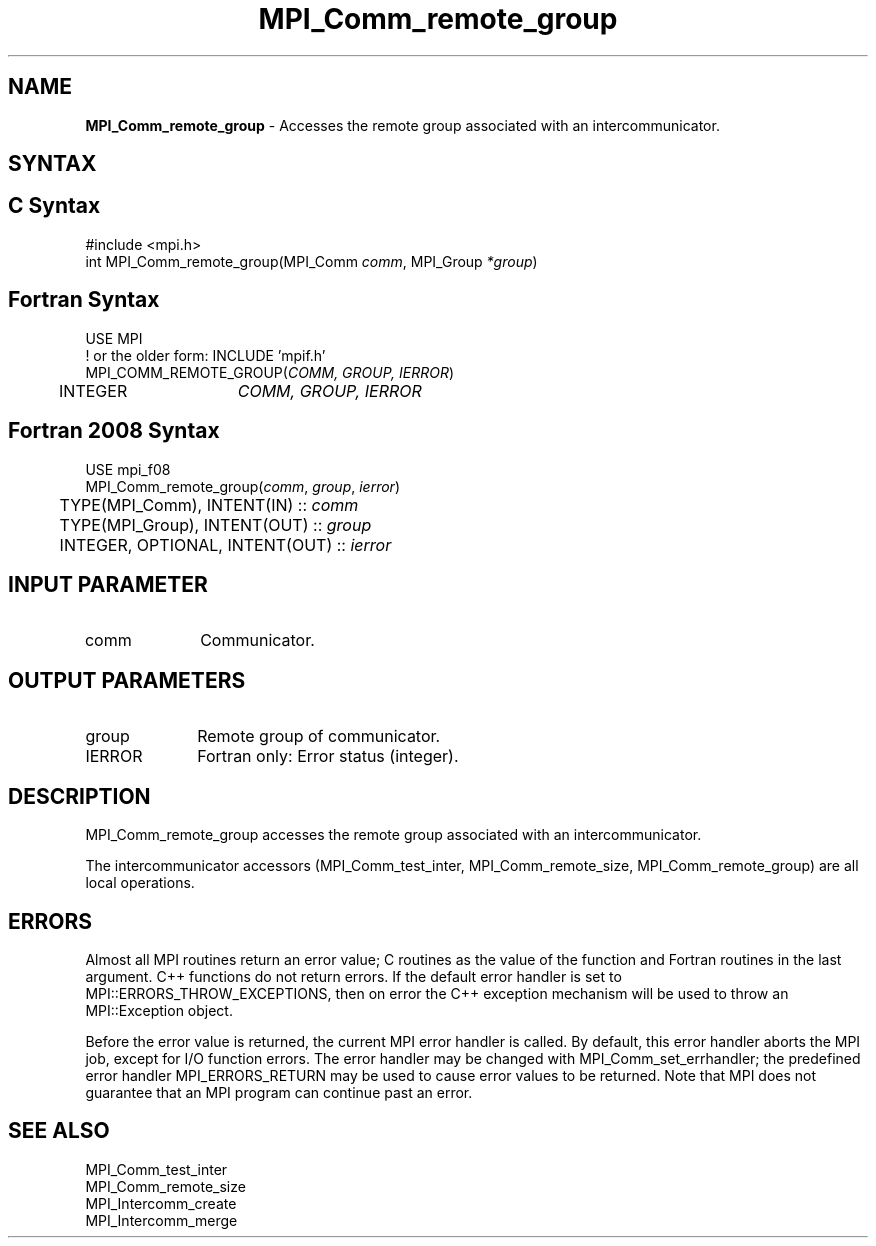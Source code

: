 .\" -*- nroff -*-
.\" Copyright 2010 Cisco Systems, Inc.  All rights reserved.
.\" Copyright 2006-2008 Sun Microsystems, Inc.
.\" Copyright (c) 1996 Thinking Machines Corporation
.\" $COPYRIGHT$
.TH MPI_Comm_remote_group 3 "Sep 12, 2017" "3.0.0" "Open MPI"
.SH NAME
\fBMPI_Comm_remote_group \fP \- Accesses the remote group associated with an intercommunicator.

.SH SYNTAX
.ft R
.SH C Syntax
.nf
#include <mpi.h>
int MPI_Comm_remote_group(MPI_Comm \fIcomm\fP, MPI_Group\fI *group\fP)

.fi
.SH Fortran Syntax
.nf
USE MPI
! or the older form: INCLUDE 'mpif.h'
MPI_COMM_REMOTE_GROUP(\fICOMM, GROUP, IERROR\fP)
	INTEGER	\fICOMM, GROUP, IERROR\fP

.fi
.SH Fortran 2008 Syntax
.nf
USE mpi_f08
MPI_Comm_remote_group(\fIcomm\fP, \fIgroup\fP, \fIierror\fP)
	TYPE(MPI_Comm), INTENT(IN) :: \fIcomm\fP
	TYPE(MPI_Group), INTENT(OUT) :: \fIgroup\fP
	INTEGER, OPTIONAL, INTENT(OUT) :: \fIierror\fP

.fi
.SH INPUT PARAMETER
.ft R
.TP 1i
comm
Communicator.

.SH OUTPUT PARAMETERS
.ft R
.TP 1i
group
Remote group of communicator.
.ft R
.TP 1i
IERROR
Fortran only: Error status (integer).

.SH DESCRIPTION
.ft R
MPI_Comm_remote_group accesses the remote group associated with an intercommunicator.
.sp
The intercommunicator accessors (MPI_Comm_test_inter, MPI_Comm_remote_size,
MPI_Comm_remote_group) are all local operations.

.SH ERRORS
Almost all MPI routines return an error value; C routines as the value of the function and Fortran routines in the last argument. C++ functions do not return errors. If the default error handler is set to MPI::ERRORS_THROW_EXCEPTIONS, then on error the C++ exception mechanism will be used to throw an MPI::Exception object.
.sp
Before the error value is returned, the current MPI error handler is
called. By default, this error handler aborts the MPI job, except for I/O function errors. The error handler may be changed with MPI_Comm_set_errhandler; the predefined error handler MPI_ERRORS_RETURN may be used to cause error values to be returned. Note that MPI does not guarantee that an MPI program can continue past an error.

.SH SEE ALSO
.sp
.nf
MPI_Comm_test_inter
MPI_Comm_remote_size
MPI_Intercomm_create
MPI_Intercomm_merge

